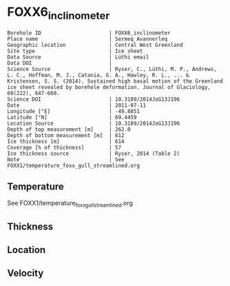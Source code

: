 * FOXX6_inclinometer
:PROPERTIES:
:header-args:jupyter-python+: :session ds :kernel ds
:clearpage: t
:END:

#+NAME: ingest_meta
#+BEGIN_SRC bash :results verbatim :exports results
cat meta.bsv | sed 's/|/@| /' | column -s"@" -t
#+END_SRC

#+RESULTS: ingest_meta
#+begin_example
Borehole ID                      | FOXX6_inclinometer
Place name                       | Sermeq Avannerleq
Geographic location              | Central West Greenland
Site type                        | Ice sheet
Data Source                      | Lüthi email
Data DOI                         | 
Science Source                   | Ryser, C., Lüthi, M. P., Andrews, L. C., Hoffman, M. J., Catania, G. A., Hawley, R. L., ... & Kristensen, S. S. (2014). Sustained high basal motion of the Greenland ice sheet revealed by borehole deformation. Journal of Glaciology, 60(222), 647-660.
Science DOI                      | 10.3189/2014JoG13J196
Date                             | 2011-07-11
Longitude [°E]                   | -49.8851
Latitude [°N]                    | 69.4459
Location Source                  | 10.3189/2014JoG13J196
Depth of top measurement [m]     | 262.0
Depth of bottom measurement [m]  | 612
Ice thickness [m]                | 614
Coverage [% of thickness]        | 57
Ice thickness source             | Ryser, 2014 (Table 2)
Note                             | See FOXX1/temperature_foxx_gull_streamlined.org
#+end_example

** Temperature

See FOXX1/temperature_foxx_gull_streamlined.org

** Thickness

** Location

** Velocity

** Data                                                 :noexport:

#+NAME: ingest_data
#+BEGIN_SRC bash :exports results
cat data.csv | sort -t, -n -k1
#+END_SRC

#+RESULTS: ingest_data
|   d |        t |
| 262 | -5.44512 |
| 362 | -9.78263 |
| 442 | -8.47336 |
| 502 | -5.48982 |
| 552 | -2.69769 |
| 583 | -1.29542 |
| 597 | -0.69364 |
| 606 | -0.48319 |
| 609 | -0.42068 |
| 612 |  -0.3742 |

